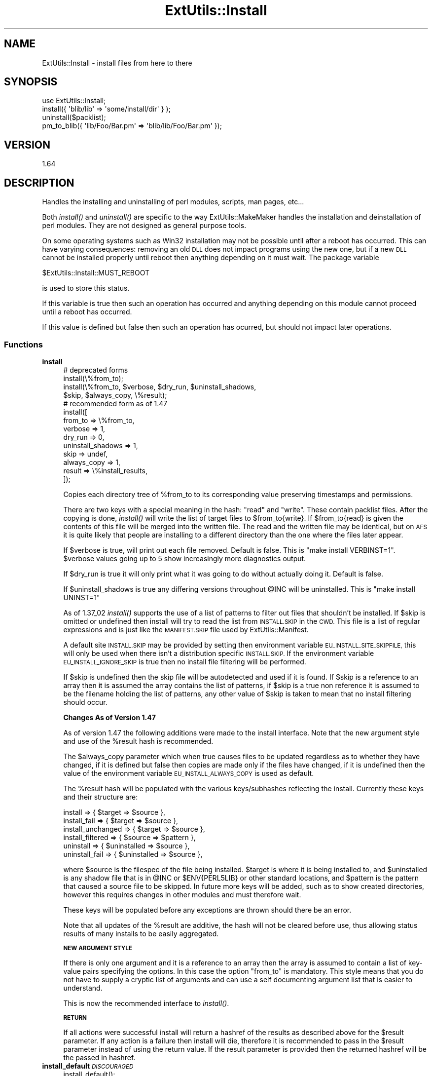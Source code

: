 .\" Automatically generated by Pod::Man 2.27 (Pod::Simple 3.28)
.\"
.\" Standard preamble:
.\" ========================================================================
.de Sp \" Vertical space (when we can't use .PP)
.if t .sp .5v
.if n .sp
..
.de Vb \" Begin verbatim text
.ft CW
.nf
.ne \\$1
..
.de Ve \" End verbatim text
.ft R
.fi
..
.\" Set up some character translations and predefined strings.  \*(-- will
.\" give an unbreakable dash, \*(PI will give pi, \*(L" will give a left
.\" double quote, and \*(R" will give a right double quote.  \*(C+ will
.\" give a nicer C++.  Capital omega is used to do unbreakable dashes and
.\" therefore won't be available.  \*(C` and \*(C' expand to `' in nroff,
.\" nothing in troff, for use with C<>.
.tr \(*W-
.ds C+ C\v'-.1v'\h'-1p'\s-2+\h'-1p'+\s0\v'.1v'\h'-1p'
.ie n \{\
.    ds -- \(*W-
.    ds PI pi
.    if (\n(.H=4u)&(1m=24u) .ds -- \(*W\h'-12u'\(*W\h'-12u'-\" diablo 10 pitch
.    if (\n(.H=4u)&(1m=20u) .ds -- \(*W\h'-12u'\(*W\h'-8u'-\"  diablo 12 pitch
.    ds L" ""
.    ds R" ""
.    ds C` ""
.    ds C' ""
'br\}
.el\{\
.    ds -- \|\(em\|
.    ds PI \(*p
.    ds L" ``
.    ds R" ''
.    ds C`
.    ds C'
'br\}
.\"
.\" Escape single quotes in literal strings from groff's Unicode transform.
.ie \n(.g .ds Aq \(aq
.el       .ds Aq '
.\"
.\" If the F register is turned on, we'll generate index entries on stderr for
.\" titles (.TH), headers (.SH), subsections (.SS), items (.Ip), and index
.\" entries marked with X<> in POD.  Of course, you'll have to process the
.\" output yourself in some meaningful fashion.
.\"
.\" Avoid warning from groff about undefined register 'F'.
.de IX
..
.nr rF 0
.if \n(.g .if rF .nr rF 1
.if (\n(rF:(\n(.g==0)) \{
.    if \nF \{
.        de IX
.        tm Index:\\$1\t\\n%\t"\\$2"
..
.        if !\nF==2 \{
.            nr % 0
.            nr F 2
.        \}
.    \}
.\}
.rr rF
.\"
.\" Accent mark definitions (@(#)ms.acc 1.5 88/02/08 SMI; from UCB 4.2).
.\" Fear.  Run.  Save yourself.  No user-serviceable parts.
.    \" fudge factors for nroff and troff
.if n \{\
.    ds #H 0
.    ds #V .8m
.    ds #F .3m
.    ds #[ \f1
.    ds #] \fP
.\}
.if t \{\
.    ds #H ((1u-(\\\\n(.fu%2u))*.13m)
.    ds #V .6m
.    ds #F 0
.    ds #[ \&
.    ds #] \&
.\}
.    \" simple accents for nroff and troff
.if n \{\
.    ds ' \&
.    ds ` \&
.    ds ^ \&
.    ds , \&
.    ds ~ ~
.    ds /
.\}
.if t \{\
.    ds ' \\k:\h'-(\\n(.wu*8/10-\*(#H)'\'\h"|\\n:u"
.    ds ` \\k:\h'-(\\n(.wu*8/10-\*(#H)'\`\h'|\\n:u'
.    ds ^ \\k:\h'-(\\n(.wu*10/11-\*(#H)'^\h'|\\n:u'
.    ds , \\k:\h'-(\\n(.wu*8/10)',\h'|\\n:u'
.    ds ~ \\k:\h'-(\\n(.wu-\*(#H-.1m)'~\h'|\\n:u'
.    ds / \\k:\h'-(\\n(.wu*8/10-\*(#H)'\z\(sl\h'|\\n:u'
.\}
.    \" troff and (daisy-wheel) nroff accents
.ds : \\k:\h'-(\\n(.wu*8/10-\*(#H+.1m+\*(#F)'\v'-\*(#V'\z.\h'.2m+\*(#F'.\h'|\\n:u'\v'\*(#V'
.ds 8 \h'\*(#H'\(*b\h'-\*(#H'
.ds o \\k:\h'-(\\n(.wu+\w'\(de'u-\*(#H)/2u'\v'-.3n'\*(#[\z\(de\v'.3n'\h'|\\n:u'\*(#]
.ds d- \h'\*(#H'\(pd\h'-\w'~'u'\v'-.25m'\f2\(hy\fP\v'.25m'\h'-\*(#H'
.ds D- D\\k:\h'-\w'D'u'\v'-.11m'\z\(hy\v'.11m'\h'|\\n:u'
.ds th \*(#[\v'.3m'\s+1I\s-1\v'-.3m'\h'-(\w'I'u*2/3)'\s-1o\s+1\*(#]
.ds Th \*(#[\s+2I\s-2\h'-\w'I'u*3/5'\v'-.3m'o\v'.3m'\*(#]
.ds ae a\h'-(\w'a'u*4/10)'e
.ds Ae A\h'-(\w'A'u*4/10)'E
.    \" corrections for vroff
.if v .ds ~ \\k:\h'-(\\n(.wu*9/10-\*(#H)'\s-2\u~\d\s+2\h'|\\n:u'
.if v .ds ^ \\k:\h'-(\\n(.wu*10/11-\*(#H)'\v'-.4m'^\v'.4m'\h'|\\n:u'
.    \" for low resolution devices (crt and lpr)
.if \n(.H>23 .if \n(.V>19 \
\{\
.    ds : e
.    ds 8 ss
.    ds o a
.    ds d- d\h'-1'\(ga
.    ds D- D\h'-1'\(hy
.    ds th \o'bp'
.    ds Th \o'LP'
.    ds ae ae
.    ds Ae AE
.\}
.rm #[ #] #H #V #F C
.\" ========================================================================
.\"
.IX Title "ExtUtils::Install 3"
.TH ExtUtils::Install 3 "2014-03-23" "perl v5.18.2" "User Contributed Perl Documentation"
.\" For nroff, turn off justification.  Always turn off hyphenation; it makes
.\" way too many mistakes in technical documents.
.if n .ad l
.nh
.SH "NAME"
ExtUtils::Install \- install files from here to there
.SH "SYNOPSIS"
.IX Header "SYNOPSIS"
.Vb 1
\&  use ExtUtils::Install;
\&
\&  install({ \*(Aqblib/lib\*(Aq => \*(Aqsome/install/dir\*(Aq } );
\&
\&  uninstall($packlist);
\&
\&  pm_to_blib({ \*(Aqlib/Foo/Bar.pm\*(Aq => \*(Aqblib/lib/Foo/Bar.pm\*(Aq });
.Ve
.SH "VERSION"
.IX Header "VERSION"
1.64
.SH "DESCRIPTION"
.IX Header "DESCRIPTION"
Handles the installing and uninstalling of perl modules, scripts, man
pages, etc...
.PP
Both \fIinstall()\fR and \fIuninstall()\fR are specific to the way
ExtUtils::MakeMaker handles the installation and deinstallation of
perl modules. They are not designed as general purpose tools.
.PP
On some operating systems such as Win32 installation may not be possible
until after a reboot has occurred. This can have varying consequences:
removing an old \s-1DLL\s0 does not impact programs using the new one, but if
a new \s-1DLL\s0 cannot be installed properly until reboot then anything
depending on it must wait. The package variable
.PP
.Vb 1
\&  $ExtUtils::Install::MUST_REBOOT
.Ve
.PP
is used to store this status.
.PP
If this variable is true then such an operation has occurred and
anything depending on this module cannot proceed until a reboot
has occurred.
.PP
If this value is defined but false then such an operation has
ocurred, but should not impact later operations.
.SS "Functions"
.IX Subsection "Functions"
.IP "\fBinstall\fR" 4
.IX Item "install"
.Vb 4
\&    # deprecated forms
\&    install(\e%from_to);
\&    install(\e%from_to, $verbose, $dry_run, $uninstall_shadows,
\&                $skip, $always_copy, \e%result);
\&
\&    # recommended form as of 1.47
\&    install([
\&        from_to => \e%from_to,
\&        verbose => 1,
\&        dry_run => 0,
\&        uninstall_shadows => 1,
\&        skip => undef,
\&        always_copy => 1,
\&        result => \e%install_results,
\&    ]);
.Ve
.Sp
Copies each directory tree of \f(CW%from_to\fR to its corresponding value
preserving timestamps and permissions.
.Sp
There are two keys with a special meaning in the hash: \*(L"read\*(R" and
\&\*(L"write\*(R".  These contain packlist files.  After the copying is done,
\&\fIinstall()\fR will write the list of target files to \f(CW$from_to\fR{write}. If
\&\f(CW$from_to\fR{read} is given the contents of this file will be merged into
the written file. The read and the written file may be identical, but
on \s-1AFS\s0 it is quite likely that people are installing to a different
directory than the one where the files later appear.
.Sp
If \f(CW$verbose\fR is true, will print out each file removed.  Default is
false.  This is \*(L"make install VERBINST=1\*(R". \f(CW$verbose\fR values going
up to 5 show increasingly more diagnostics output.
.Sp
If \f(CW$dry_run\fR is true it will only print what it was going to do
without actually doing it.  Default is false.
.Sp
If \f(CW$uninstall_shadows\fR is true any differing versions throughout \f(CW@INC\fR
will be uninstalled.  This is \*(L"make install UNINST=1\*(R"
.Sp
As of 1.37_02 \fIinstall()\fR supports the use of a list of patterns to filter out
files that shouldn't be installed. If \f(CW$skip\fR is omitted or undefined then
install will try to read the list from \s-1INSTALL.SKIP\s0 in the \s-1CWD.\s0 This file is
a list of regular expressions and is just like the \s-1MANIFEST.SKIP\s0 file used
by ExtUtils::Manifest.
.Sp
A default site \s-1INSTALL.SKIP\s0 may be provided by setting then environment
variable \s-1EU_INSTALL_SITE_SKIPFILE,\s0 this will only be used when there isn't a
distribution specific \s-1INSTALL.SKIP.\s0 If the environment variable
\&\s-1EU_INSTALL_IGNORE_SKIP\s0 is true then no install file filtering will be
performed.
.Sp
If \f(CW$skip\fR is undefined then the skip file will be autodetected and used if it
is found. If \f(CW$skip\fR is a reference to an array then it is assumed the array
contains the list of patterns, if \f(CW$skip\fR is a true non reference it is
assumed to be the filename holding the list of patterns, any other value of
\&\f(CW$skip\fR is taken to mean that no install filtering should occur.
.Sp
\&\fBChanges As of Version 1.47\fR
.Sp
As of version 1.47 the following additions were made to the install interface.
Note that the new argument style and use of the \f(CW%result\fR hash is recommended.
.Sp
The \f(CW$always_copy\fR parameter which when true causes files to be updated
regardless as to whether they have changed, if it is defined but false then
copies are made only if the files have changed, if it is undefined then the
value of the environment variable \s-1EU_INSTALL_ALWAYS_COPY\s0 is used as default.
.Sp
The \f(CW%result\fR hash will be populated with the various keys/subhashes reflecting
the install. Currently these keys and their structure are:
.Sp
.Vb 3
\&    install             => { $target    => $source },
\&    install_fail        => { $target    => $source },
\&    install_unchanged   => { $target    => $source },
\&
\&    install_filtered    => { $source    => $pattern },
\&
\&    uninstall           => { $uninstalled => $source },
\&    uninstall_fail      => { $uninstalled => $source },
.Ve
.Sp
where \f(CW$source\fR is the filespec of the file being installed. \f(CW$target\fR is where
it is being installed to, and \f(CW$uninstalled\fR is any shadow file that is in \f(CW@INC\fR
or \f(CW$ENV{PERL5LIB}\fR or other standard locations, and \f(CW$pattern\fR is the pattern that
caused a source file to be skipped. In future more keys will be added, such as to
show created directories, however this requires changes in other modules and must
therefore wait.
.Sp
These keys will be populated before any exceptions are thrown should there be an
error.
.Sp
Note that all updates of the \f(CW%result\fR are additive, the hash will not be
cleared before use, thus allowing status results of many installs to be easily
aggregated.
.Sp
\&\fB\s-1NEW ARGUMENT STYLE\s0\fR
.Sp
If there is only one argument and it is a reference to an array then
the array is assumed to contain a list of key-value pairs specifying
the options. In this case the option \*(L"from_to\*(R" is mandatory. This style
means that you do not have to supply a cryptic list of arguments and can
use a self documenting argument list that is easier to understand.
.Sp
This is now the recommended interface to \fIinstall()\fR.
.Sp
\&\fB\s-1RETURN\s0\fR
.Sp
If all actions were successful install will return a hashref of the results
as described above for the \f(CW$result\fR parameter. If any action is a failure
then install will die, therefore it is recommended to pass in the \f(CW$result\fR
parameter instead of using the return value. If the result parameter is
provided then the returned hashref will be the passed in hashref.
.IP "\fBinstall_default\fR \fI\s-1DISCOURAGED\s0\fR" 4
.IX Item "install_default DISCOURAGED"
.Vb 2
\&    install_default();
\&    install_default($fullext);
.Ve
.Sp
Calls \fIinstall()\fR with arguments to copy a module from blib/ to the
default site installation location.
.Sp
\&\f(CW$fullext\fR is the name of the module converted to a directory
(ie. Foo::Bar would be Foo/Bar).  If \f(CW$fullext\fR is not specified, it
will attempt to read it from \f(CW@ARGV\fR.
.Sp
This is primarily useful for install scripts.
.Sp
\&\fB\s-1NOTE\s0\fR This function is not really useful because of the hard-coded
install location with no way to control site vs core vs vendor
directories and the strange way in which the module name is given.
Consider its use discouraged.
.IP "\fBuninstall\fR" 4
.IX Item "uninstall"
.Vb 2
\&    uninstall($packlist_file);
\&    uninstall($packlist_file, $verbose, $dont_execute);
.Ve
.Sp
Removes the files listed in a \f(CW$packlist_file\fR.
.Sp
If \f(CW$verbose\fR is true, will print out each file removed.  Default is
false.
.Sp
If \f(CW$dont_execute\fR is true it will only print what it was going to do
without actually doing it.  Default is false.
.IP "\fBpm_to_blib\fR" 4
.IX Item "pm_to_blib"
.Vb 2
\&    pm_to_blib(\e%from_to, $autosplit_dir);
\&    pm_to_blib(\e%from_to, $autosplit_dir, $filter_cmd);
.Ve
.Sp
Copies each key of \f(CW%from_to\fR to its corresponding value efficiently.
Filenames with the extension .pm are autosplit into the \f(CW$autosplit_dir\fR.
Any destination directories are created.
.Sp
\&\f(CW$filter_cmd\fR is an optional shell command to run each .pm file through
prior to splitting and copying.  Input is the contents of the module,
output the new module contents.
.Sp
You can have an environment variable \s-1PERL_INSTALL_ROOT\s0 set which will
be prepended as a directory to each installed file (and directory).
.SH "ENVIRONMENT"
.IX Header "ENVIRONMENT"
.IP "\fB\s-1PERL_INSTALL_ROOT\s0\fR" 4
.IX Item "PERL_INSTALL_ROOT"
Will be prepended to each install path.
.IP "\fB\s-1EU_INSTALL_IGNORE_SKIP\s0\fR" 4
.IX Item "EU_INSTALL_IGNORE_SKIP"
Will prevent the automatic use of \s-1INSTALL.SKIP\s0 as the install skip file.
.IP "\fB\s-1EU_INSTALL_SITE_SKIPFILE\s0\fR" 4
.IX Item "EU_INSTALL_SITE_SKIPFILE"
If there is no \s-1INSTALL.SKIP\s0 file in the make directory then this value
can be used to provide a default.
.IP "\fB\s-1EU_INSTALL_ALWAYS_COPY\s0\fR" 4
.IX Item "EU_INSTALL_ALWAYS_COPY"
If this environment variable is true then normal install processes will
always overwrite older identical files during the install process.
.Sp
Note that the alias \s-1EU_ALWAYS_COPY\s0 will be supported if \s-1EU_INSTALL_ALWAYS_COPY\s0
is not defined until at least the 1.50 release. Please ensure you use the
correct \s-1EU_INSTALL_ALWAYS_COPY.\s0
.SH "AUTHOR"
.IX Header "AUTHOR"
Original author lost in the mists of time.  Probably the same as Makemaker.
.PP
Production release currently maintained by demerphq \f(CW\*(C`yves at cpan.org\*(C'\fR,
extensive changes by Michael G. Schwern.
.PP
Send bug reports via http://rt.cpan.org/.  Please send your
generated Makefile along with your report.
.SH "LICENSE"
.IX Header "LICENSE"
This program is free software; you can redistribute it and/or
modify it under the same terms as Perl itself.
.PP
See <http://www.perl.com/perl/misc/Artistic.html>
